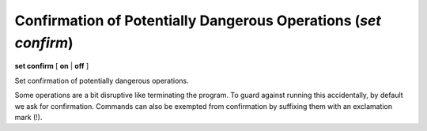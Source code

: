 .. index:: set; confirm
.. _set_confirm:

Confirmation of Potentially Dangerous Operations (`set confirm`)
----------------------------------------------------------------

**set confirm** [ **on** | **off** ]

Set confirmation of potentially dangerous operations.

Some operations are a bit disruptive like terminating the program.
To guard against running this accidentally, by default we ask for
confirmation. Commands can also be exempted from confirmation by suffixing
them with an exclamation mark (!).

.. seealso::

   :ref:`show confirm <show_confirm>`
